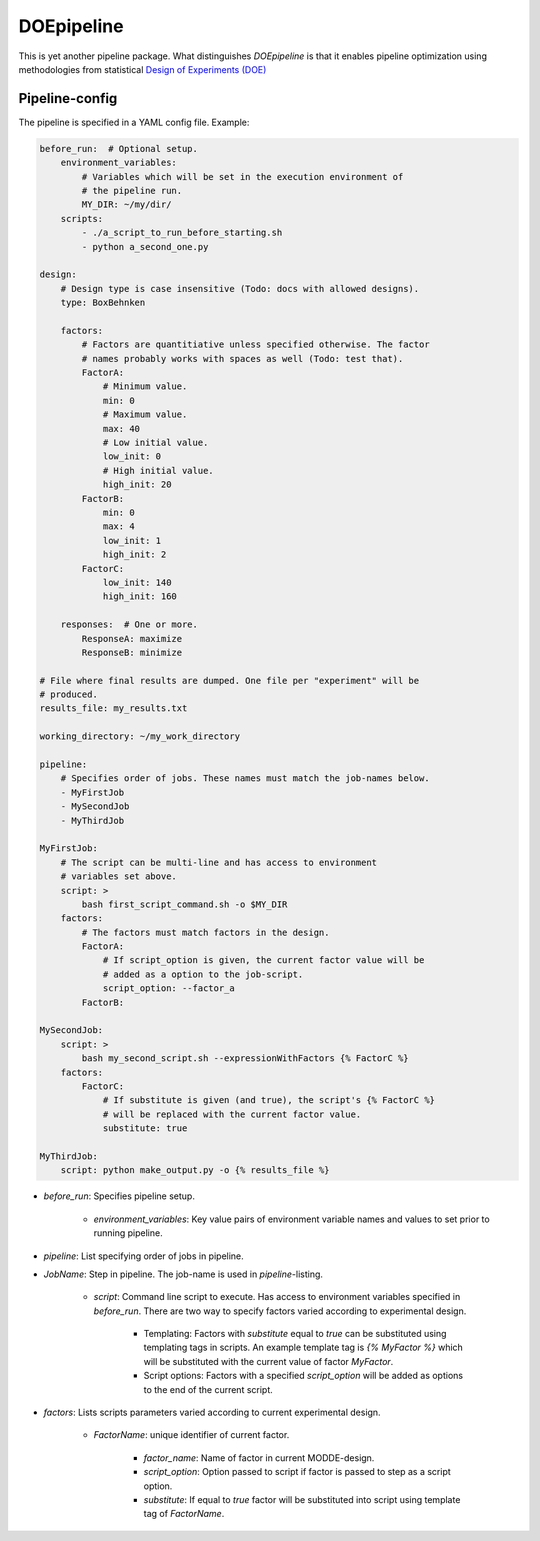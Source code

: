DOEpipeline
===========

This is yet another pipeline package. What distinguishes `DOEpipeline` is
that it enables pipeline optimization using methodologies from statistical
`Design of Experiments (DOE) <https://en.wikipedia.org/wiki/Design_of_experiments>`_

Pipeline-config
---------------

The pipeline is specified in a YAML config file. Example:

.. code-block:: yaml

    before_run:  # Optional setup.
        environment_variables:
            # Variables which will be set in the execution environment of
            # the pipeline run.
            MY_DIR: ~/my/dir/
        scripts:
            - ./a_script_to_run_before_starting.sh
            - python a_second_one.py

    design:
        # Design type is case insensitive (Todo: docs with allowed designs).
        type: BoxBehnken

        factors:
            # Factors are quantitiative unless specified otherwise. The factor
            # names probably works with spaces as well (Todo: test that).
            FactorA:
                # Minimum value.
                min: 0
                # Maximum value.
                max: 40
                # Low initial value.
                low_init: 0
                # High initial value.
                high_init: 20
            FactorB:
                min: 0
                max: 4
                low_init: 1
                high_init: 2
            FactorC:
                low_init: 140
                high_init: 160

        responses:  # One or more.
            ResponseA: maximize
            ResponseB: minimize

    # File where final results are dumped. One file per "experiment" will be
    # produced.
    results_file: my_results.txt

    working_directory: ~/my_work_directory

    pipeline:
        # Specifies order of jobs. These names must match the job-names below.
        - MyFirstJob
        - MySecondJob
        - MyThirdJob

    MyFirstJob:
        # The script can be multi-line and has access to environment
        # variables set above.
        script: >
            bash first_script_command.sh -o $MY_DIR
        factors:
            # The factors must match factors in the design.
            FactorA:
                # If script_option is given, the current factor value will be
                # added as a option to the job-script.
                script_option: --factor_a
            FactorB:

    MySecondJob:
        script: >
            bash my_second_script.sh --expressionWithFactors {% FactorC %}
        factors:
            FactorC:
                # If substitute is given (and true), the script's {% FactorC %}
                # will be replaced with the current factor value.
                substitute: true

    MyThirdJob:
        script: python make_output.py -o {% results_file %}


* `before_run`: Specifies pipeline setup.

    * `environment_variables`: Key value pairs of environment variable names and values to set prior to running pipeline.

* `pipeline`: List specifying order of jobs in pipeline.

* `JobName`: Step in pipeline. The job-name is used in `pipeline`-listing.

    * `script`: Command line script to execute. Has access to environment variables specified in `before_run`. There are two way to specify factors varied according to experimental design.

        * Templating: Factors with `substitute` equal to `true` can be substituted  using templating tags in scripts. An example template tag is `{% MyFactor %}` which will be substituted with the current value of factor `MyFactor`.

        * Script options: Factors with a specified `script_option` will be added as options to the end of the current script.

* `factors`: Lists  scripts parameters varied according to current experimental design.

    * `FactorName`: unique identifier of current factor.

        * `factor_name`: Name of factor in current MODDE-design.

        * `script_option`: Option passed to script if factor is passed to step as a script option.

        * `substitute`: If equal to `true` factor will be substituted into script using template tag of `FactorName`.